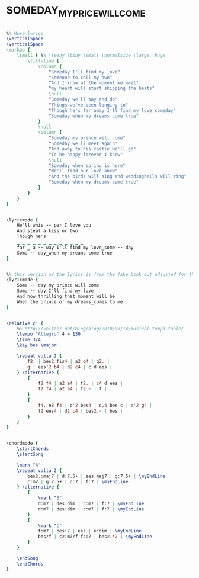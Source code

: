 * SOMEDAY_MY_PRICE_WILL_COME
  :PROPERTIES:
  :lyricsurl: "http://artists.letssingit.com/disney-lyrics-someday-my-prince-will-come-31rjgwv"
  :idyoutube: "Lo18F5ObPng"
  :idyoutuberemark: "Miles"
  :structureremark: "This could be thought of as AB as well"
  :structure: "ABAC"
  :uuid:     "4933391e-ee10-11e0-b804-0019d11e5a41"
  :completion: "5"
  :piece:    "Med. Jazz Waltz"
  :poet:     "Larry Morey"
  :composer: "Frank Churchill"
  :style:    "Jazz"
  :title:    "Someday My Prince Will Come"
  :render:   "Real"
  :doExtra:  True
  :doLyricsmore: True
  :doLyrics: True
  :doVoice:  True
  :doChords: True
  :END:


#+name: Extra
#+header: :file someday_my_price_will_come_Extra.eps
#+begin_src lilypond 

%% More lyrics
\verticalSpace
\verticalSpace
\markup {
	\small { %% \teeny \tiny \small \normalsize \large \huge
		\fill-line {
			\column {
				"Someday I'll find my love"
				"Someone to call my own"
				"And I know at the moment we meet"
				"my heart will start skipping the beats"
				\null
				"Someday we'll say and do"
				"Things we've been longing to"
				"Though he's far away I'll find my love someday"
				"Someday when my dreams come true"
			}
			\null
			\column {
				"Someday my prince will come"
				"Someday we'll meet again"
				"And away to his castle we'll go"
				"To be happy forever I know"
				\null
				"Someday when spring is here"
				"We'll find our love anew"
				"And the birds will sing and weddingbells will ring"
				"Someday when my dreams come true"
			}
		}
	}
}

#+end_src

#+name: LyricsmoreReal
#+header: :file someday_my_price_will_come_LyricsmoreReal.eps
#+begin_src lilypond 

\lyricmode {
	He'll whis -- per I love you
	And steal a kiss or two
	Though he's
	_ _ _ _ _ _ _ _ _ _ _ _ _
	far _ a -- way I'll find my love_some -- day
	Some -- day_when my dreams come true
}

#+end_src

#+name: LyricsReal
#+header: :file someday_my_price_will_come_LyricsReal.eps
#+begin_src lilypond 

%% this version of the lyrics is from the fake book but adjusted for the real book (the real book has no lyrics)...
\lyricmode {
	Some -- day my prince will come
	Some -- day I'll find my love
	And how thrilling that moment will be
	When the prince of my dreams_comes to me
}

#+end_src

#+name: VoiceReal
#+header: :file someday_my_price_will_come_VoiceReal.eps
#+begin_src lilypond 

\relative c' {
	%% http://veltzer.net/blog/blog/2010/08/14/musical-tempo-table/
	\tempo "Allegro" 4 = 130
	\time 3/4
	\key bes \major

	\repeat volta 2 {
		f2. | bes2 fis4 | a2 g4 | g2. |
		g | ees'2 b4 | d2 c4 | c d ees |
	} \alternative {
		{
			f2 f4 | a2 a4 | f2. | c4 d ees |
			f2 f4 | a2 a4 | f2.~ | f |
		}
		{
			f4. e8 f4 | c'2 bes4 | c,4 bes c | a'2 g4 |
			f2 ees4 | d2 c4 | bes2.~ | bes |
		}
	}
}

#+end_src

#+name: ChordsReal
#+header: :file someday_my_price_will_come_ChordsReal.eps
#+begin_src lilypond 

\chordmode {
	\startChords
	\startSong

	\mark "A"
	\repeat volta 2 {
		bes2.:maj7 | d:7.5+ | ees:maj7 | g:7.5+ | \myEndLine
		c:m7 | g:7.5+ | c:7 | f:7 | \myEndLine
	} \alternative {
		{
			\mark "B"
			d:m7 | des:dim | c:m7 | f:7 | \myEndLine
			d:m7 | des:dim | c:m7 | f:7 | \myEndLine
		}
		{
			\mark "C"
			f:m7 | bes:7 | ees | e:dim | \myEndLine
			bes/f | c2:m7/f f4:7 | bes2.*2 | \myEndLine
		}
	}

	\endSong
	\endChords
}

#+end_src

